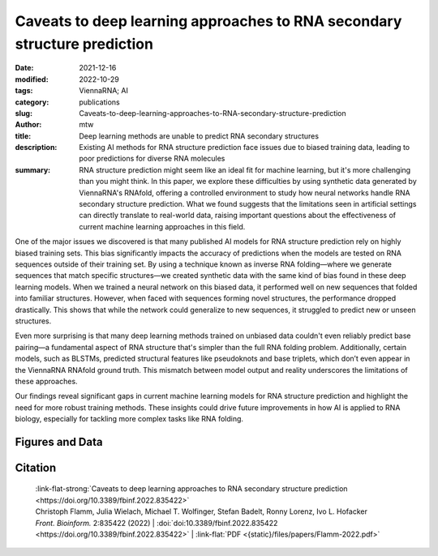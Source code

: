 Caveats to deep learning approaches to RNA secondary structure prediction
#########################################################################

:date: 2021-12-16
:modified: 2022-10-29
:tags: ViennaRNA; AI
:category: publications
:slug: Caveats-to-deep-learning-approaches-to-RNA-secondary-structure-prediction
:author: mtw
:title: Deep learning methods are unable to predict RNA secondary structures
:description: Existing AI methods for RNA structure prediction face issues due to biased training data, leading to poor predictions for diverse RNA molecules
:summary: RNA structure prediction might seem like an ideal fit for machine learning, but it's more challenging than you might think. In this paper, we explore these difficulties by using synthetic data generated by ViennaRNA's RNAfold, offering a controlled environment to study how neural networks handle RNA secondary structure prediction. What we found suggests that the limitations seen in artificial settings can directly translate to real-world data, raising important questions about the effectiveness of current machine learning approaches in this field.

One of the major issues we discovered is that many published AI models for RNA structure prediction rely on highly biased training sets. This bias significantly impacts the accuracy of predictions when the models are tested on RNA sequences outside of their training set. By using a technique known as inverse RNA folding—where we generate sequences that match specific structures—we created synthetic data with the same kind of bias found in these deep learning models. When we trained a neural network on this biased data, it performed well on new sequences that folded into familiar structures. However, when faced with sequences forming novel structures, the performance dropped drastically. This shows that while the network could generalize to new sequences, it struggled to predict new or unseen structures.

Even more surprising is that many deep learning methods trained on unbiased data couldn't even reliably predict base pairing—a fundamental aspect of RNA structure that's simpler than the full RNA folding problem. Additionally, certain models, such as BLSTMs, predicted structural features like pseudoknots and base triplets, which don’t even appear in the ViennaRNA RNAfold ground truth. This mismatch between model output and reality underscores the limitations of these approaches.

Our findings reveal significant gaps in current machine learning models for RNA structure prediction and highlight the need for more robust training methods. These insights could drive future improvements in how AI is applied to RNA biology, especially for tackling more complex tasks like RNA folding.

.. role:: link-flat-strong(link)
  :class: m-flat m-text m-strong

.. role:: link-flat(link)
  :class: m-flat m-text

.. role:: ul
  :class: m-text m-ul

.. role:: doi(link)
  :class: doi

.. raw:: html

  <object data="{static}/files/papers/Flamm-2022.pdf" type="application/pdf" width="100%" height="1050px">
  <p>Your browser does not support PDFs. 
     <a href="{static}/files/papers/Flamm-2022.pdf">Download the PDF</a>
  </p>
  </object> <br/><br/>


.. frame:: Abstract


   Machine learning (ML) and in particular deep learning techniques have gained popularity for predicting structures from biopolymer sequences. An interesting case is the prediction of RNA secondary structures, where well established biophysics based methods exist. These methods even yield exact solutions under certain simplifying assumptions. Nevertheless, the accuracy of these classical methods is limited and has seen little improvement over the last decade. This makes it an attractive target for machine learning and consequently several deep learning models have been proposed in recent years. In this contribution we discuss limitations of current approaches, in particular due to biases in the training data. Furthermore, we propose to study capabilities and limitations of ML models by first applying them on synthetic data that can not only be generated in arbitrary amounts, but are also guaranteed to be free of biases. We apply this idea by testing several ML models of varying complexity. Finally, we show that the best models are capable of capturing many, but not all, properties of RNA secondary structures. Most severely, the number of predicted base pairs scales quadratically with sequence length, even though a secondary structure can only accommodate a linear number of pairs.

Figures and Data
================

.. image-grid::

  {static}/files/QuickSlide/QuickSlide__Flamm-2022/QuickSlide__Flamm-2022.001.png

  {static}/files/QuickSlide/QuickSlide__Flamm-2022/QuickSlide__Flamm-2022.002.png
  {static}/files/QuickSlide/QuickSlide__Flamm-2022/QuickSlide__Flamm-2022.003.png

  {static}/files/QuickSlide/QuickSlide__Flamm-2022/QuickSlide__Flamm-2022.004.png
  {static}/files/QuickSlide/QuickSlide__Flamm-2022/QuickSlide__Flamm-2022.005.png

  {static}/files/QuickSlide/QuickSlide__Flamm-2022/QuickSlide__Flamm-2022.006.png
  {static}/files/QuickSlide/QuickSlide__Flamm-2022/QuickSlide__Flamm-2022.007.png

  {static}/files/QuickSlide/QuickSlide__Flamm-2022/QuickSlide__Flamm-2022.008.png

Citation
========

  | :link-flat-strong:`Caveats to deep learning approaches to RNA secondary structure prediction <https://doi.org/10.3389/fbinf.2022.835422>`
  | Christoph Flamm, Julia Wielach, :ul:`Michael T. Wolfinger`, Stefan Badelt, Ronny Lorenz, Ivo L. Hofacker
  | *Front. Bioinform.* 2:835422 (2022) | :doi:`doi:10.3389/fbinf.2022.835422 <https://doi.org/10.3389/fbinf.2022.835422>` | :link-flat:`PDF <{static}/files/papers/Flamm-2022.pdf>`

..
  .. block-info:: Citations

      .. container:: m-label

          .. raw:: html

            <span class="__dimensions_badge_embed__" data-doi="10.3389/fbinf.2022.835422" data-style="small_rectangle"></span><script async src="https://badge.dimensions.ai/badge.js" charset="utf-8"></script>

      .. container:: m-label

          .. raw:: html

            <script type="text/javascript" src="https://d1bxh8uas1mnw7.cloudfront.net/assets/embed.js"></script><div class="altmetric-embed" data-badge-type="2" data-badge-popover="bottom" data-doi="10.3389/fbinf.2022.835422"></div>
